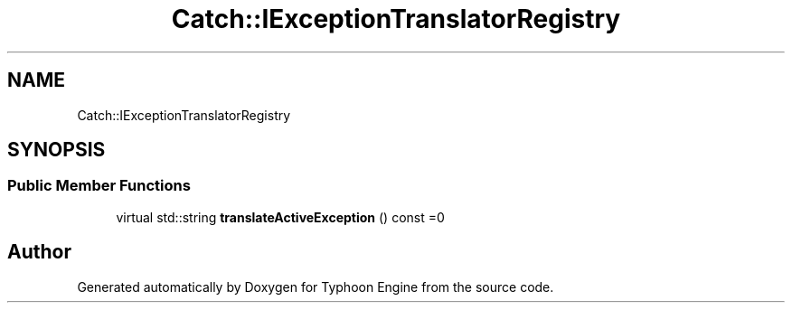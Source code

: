 .TH "Catch::IExceptionTranslatorRegistry" 3 "Sat Jul 20 2019" "Version 0.1" "Typhoon Engine" \" -*- nroff -*-
.ad l
.nh
.SH NAME
Catch::IExceptionTranslatorRegistry
.SH SYNOPSIS
.br
.PP
.SS "Public Member Functions"

.in +1c
.ti -1c
.RI "virtual std::string \fBtranslateActiveException\fP () const =0"
.br
.in -1c

.SH "Author"
.PP 
Generated automatically by Doxygen for Typhoon Engine from the source code\&.
